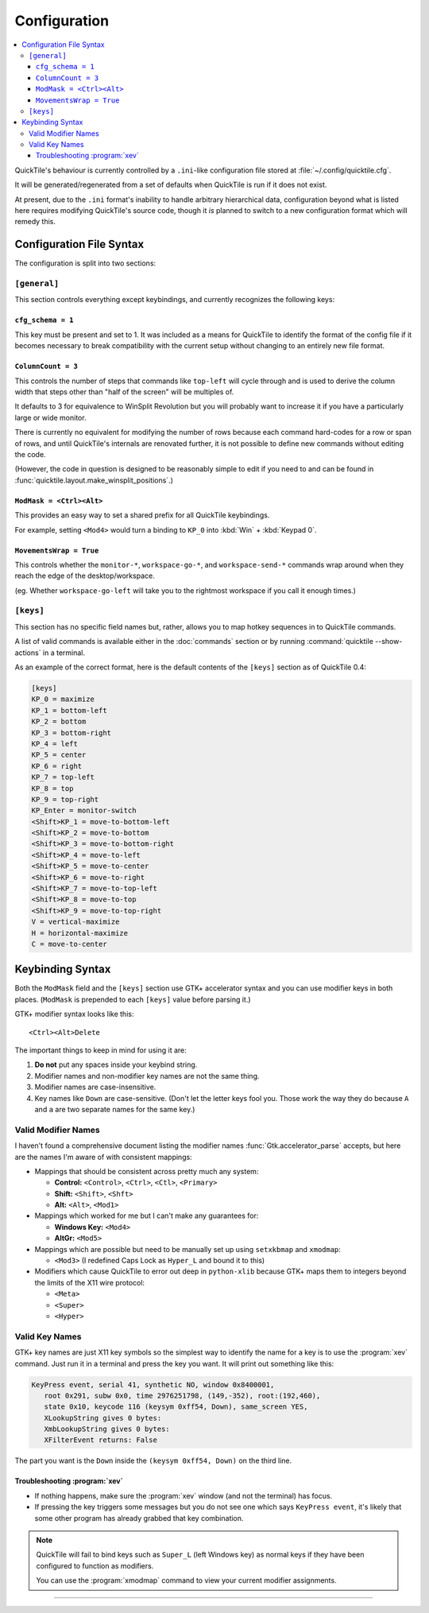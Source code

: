 Configuration
=============

.. contents::
   :local:

QuickTile's behaviour is currently controlled by a ``.ini``-like configuration
file stored at :file:`~/.config/quicktile.cfg`.

It will be generated/regenerated from a set of defaults when QuickTile is run
if it does not exist.

At present, due to the ``.ini`` format's inability to handle arbitrary
hierarchical data, configuration beyond what is listed here requires modifying
QuickTile's source code, though it *is* planned to switch to a new
configuration format which will remedy this.

Configuration File Syntax
-------------------------

The configuration is split into two sections:

``[general]``
^^^^^^^^^^^^^

This section controls everything except keybindings, and currently recognizes
the following keys:

``cfg_schema = 1``
""""""""""""""""""

This key must be present and set to 1. It was included as a means for QuickTile
to identify the format of the config file if it becomes necessary to break
compatibility with the current setup without changing to an entirely new
file format.

.. _ColumnCount:

``ColumnCount = 3``
"""""""""""""""""""

This controls the number of steps that commands like ``top-left`` will cycle
through and is used to derive the column width that steps other than "half of
the screen" will be multiples of.

It defaults to 3 for equivalence to WinSplit Revolution but you will probably
want to increase it if you have a particularly large or wide monitor.

There is currently no equivalent for modifying the number of rows because
each command hard-codes for a row or span of rows, and until QuickTile's
internals are renovated further, it is not possible to define new commands
without editing the code.

(However, the code in question is designed to be reasonably simple to edit
if you need to and can be found in
:func:`quicktile.layout.make_winsplit_positions`.)

.. _ModMask:

``ModMask = <Ctrl><Alt>``
"""""""""""""""""""""""""

This provides an easy way to set a shared prefix for all QuickTile keybindings.

For example, setting ``<Mod4>`` would turn a binding to ``KP_0`` into
:kbd:`Win` + :kbd:`Keypad 0`.

.. _MovementsWrap:

``MovementsWrap = True``
""""""""""""""""""""""""

This controls whether the ``monitor-*``, ``workspace-go-*``, and
``workspace-send-*`` commands wrap around when they reach the edge of the
desktop/workspace.

(eg. Whether ``workspace-go-left`` will take you to the rightmost workspace if
you call it enough times.)

``[keys]``
^^^^^^^^^^

This section has no specific field names but, rather, allows you to map hotkey
sequences in to QuickTile commands.

A list of valid commands is available either in the :doc:`commands` section
or by running :command:`quicktile --show-actions` in a terminal.

As an example of the correct format, here is the default contents of the
``[keys]`` section as of QuickTile 0.4:

.. code-block:: ini

    [keys]
    KP_0 = maximize
    KP_1 = bottom-left
    KP_2 = bottom
    KP_3 = bottom-right
    KP_4 = left
    KP_5 = center
    KP_6 = right
    KP_7 = top-left
    KP_8 = top
    KP_9 = top-right
    KP_Enter = monitor-switch
    <Shift>KP_1 = move-to-bottom-left
    <Shift>KP_2 = move-to-bottom
    <Shift>KP_3 = move-to-bottom-right
    <Shift>KP_4 = move-to-left
    <Shift>KP_5 = move-to-center
    <Shift>KP_6 = move-to-right
    <Shift>KP_7 = move-to-top-left
    <Shift>KP_8 = move-to-top
    <Shift>KP_9 = move-to-top-right
    V = vertical-maximize
    H = horizontal-maximize
    C = move-to-center

Keybinding Syntax
-----------------

Both the ``ModMask`` field and the ``[keys]`` section use GTK+ accelerator
syntax and you can use modifier keys in both places. (``ModMask`` is prepended
to each ``[keys]`` value before parsing it.)

GTK+ modifier syntax looks like this::

    <Ctrl><Alt>Delete

The important things to keep in mind for using it are:

1. **Do not** put any spaces inside your keybind string.
2. Modifier names and non-modifier key names are not the same thing.
3. Modifier names are case-insensitive.
4. Key names like ``Down`` are case-sensitive. (Don't let the letter keys fool
   you. Those work the way they do because ``A`` and ``a`` are two separate
   names for the same key.)

Valid Modifier Names
^^^^^^^^^^^^^^^^^^^^

I haven't found a comprehensive document listing the modifier names
:func:`Gtk.accelerator_parse` accepts, but here are the names I'm aware of with
consistent mappings:

* Mappings that should be consistent across pretty much any system:

  * **Control:** ``<Control>``, ``<Ctrl>``, ``<Ctl>``, ``<Primary>``
  * **Shift:** ``<Shift>``, ``<Shft>``
  * **Alt:** ``<Alt>``, ``<Mod1>``
* Mappings which worked for me but I can't make any guarantees for:

  * **Windows Key:** ``<Mod4>``
  * **AltGr:** ``<Mod5>``
* Mappings which are possible but need to be manually set up using
  ``setxkbmap`` and ``xmodmap``:

  * ``<Mod3>`` (I redefined Caps Lock as ``Hyper_L`` and bound it to this)
* Modifiers which cause QuickTile to error out deep in ``python-xlib`` because
  GTK+ maps them to integers beyond the limits of the X11 wire protocol:

  * ``<Meta>``
  * ``<Super>``
  * ``<Hyper>``

Valid Key Names
^^^^^^^^^^^^^^^

GTK+ key names are just X11 key symbols so the simplest way to identify the
name for a key is to use the :program:`xev` command. Just run it in a terminal
and press the key you want. It will print out something like this:

.. code-block:: none

  KeyPress event, serial 41, synthetic NO, window 0x8400001,
     root 0x291, subw 0x0, time 2976251798, (149,-352), root:(192,460),
     state 0x10, keycode 116 (keysym 0xff54, Down), same_screen YES,
     XLookupString gives 0 bytes:
     XmbLookupString gives 0 bytes:
     XFilterEvent returns: False

The part you want is the ``Down`` inside the ``(keysym 0xff54, Down)`` on the
third line.

Troubleshooting :program:`xev`
""""""""""""""""""""""""""""""

* If nothing happens, make sure the :program:`xev` window (and not the
  terminal) has focus.
* If pressing the key triggers some messages but you do not see one which says
  ``KeyPress event``, it's likely that some other program has already grabbed
  that key combination.

.. note:: QuickTile will fail to bind keys such as ``Super_L`` (left Windows
    key) as normal keys if they have been configured to function as modifiers.

    You can use the :program:`xmodmap` command to view your current modifier
    assignments.

----

.. todo:: Move the descriptions of configuration file fields into the source
          code and then make the reference ReST programmatically generated.
